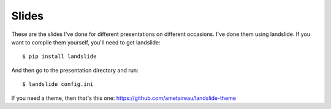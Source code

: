 Slides
======

These are the slides I've done for different presentations on different
occasions. I've done them using landslide. If you want to compile them
yourself, you'll need to get landslide::

    $ pip install landslide

And then go to the presentation directory and run::

    $ landslide config.ini

If you need a theme, then that's this one: https://github.com/ametaireau/landslide-theme
